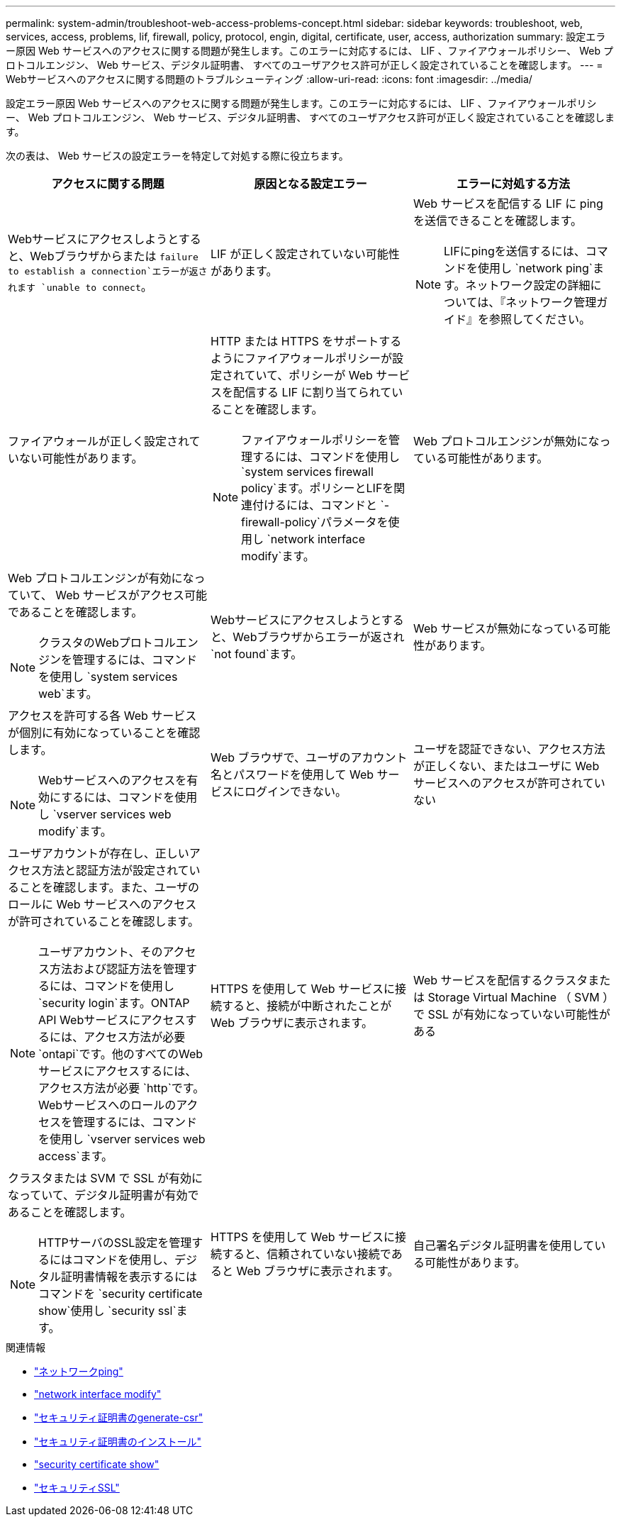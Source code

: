 ---
permalink: system-admin/troubleshoot-web-access-problems-concept.html 
sidebar: sidebar 
keywords: troubleshoot, web, services, access, problems, lif, firewall, policy, protocol, engin, digital, certificate, user, access, authorization 
summary: 設定エラー原因 Web サービスへのアクセスに関する問題が発生します。このエラーに対応するには、 LIF 、ファイアウォールポリシー、 Web プロトコルエンジン、 Web サービス、デジタル証明書、 すべてのユーザアクセス許可が正しく設定されていることを確認します。 
---
= Webサービスへのアクセスに関する問題のトラブルシューティング
:allow-uri-read: 
:icons: font
:imagesdir: ../media/


[role="lead"]
設定エラー原因 Web サービスへのアクセスに関する問題が発生します。このエラーに対応するには、 LIF 、ファイアウォールポリシー、 Web プロトコルエンジン、 Web サービス、デジタル証明書、 すべてのユーザアクセス許可が正しく設定されていることを確認します。

次の表は、 Web サービスの設定エラーを特定して対処する際に役立ちます。

|===
| アクセスに関する問題 | 原因となる設定エラー | エラーに対処する方法 


 a| 
Webサービスにアクセスしようとすると、Webブラウザからまたは `failure to establish a connection`エラーが返されます `unable to connect`。
 a| 
LIF が正しく設定されていない可能性があります。
 a| 
Web サービスを配信する LIF に ping を送信できることを確認します。

[NOTE]
====
LIFにpingを送信するには、コマンドを使用し `network ping`ます。ネットワーク設定の詳細については、『ネットワーク管理ガイド』を参照してください。

====


 a| 
ファイアウォールが正しく設定されていない可能性があります。
 a| 
HTTP または HTTPS をサポートするようにファイアウォールポリシーが設定されていて、ポリシーが Web サービスを配信する LIF に割り当てられていることを確認します。

[NOTE]
====
ファイアウォールポリシーを管理するには、コマンドを使用し `system services firewall policy`ます。ポリシーとLIFを関連付けるには、コマンドと `-firewall-policy`パラメータを使用し `network interface modify`ます。

====


 a| 
Web プロトコルエンジンが無効になっている可能性があります。
 a| 
Web プロトコルエンジンが有効になっていて、 Web サービスがアクセス可能であることを確認します。

[NOTE]
====
クラスタのWebプロトコルエンジンを管理するには、コマンドを使用し `system services web`ます。

====


 a| 
Webサービスにアクセスしようとすると、Webブラウザからエラーが返され `not found`ます。
 a| 
Web サービスが無効になっている可能性があります。
 a| 
アクセスを許可する各 Web サービスが個別に有効になっていることを確認します。

[NOTE]
====
Webサービスへのアクセスを有効にするには、コマンドを使用し `vserver services web modify`ます。

====


 a| 
Web ブラウザで、ユーザのアカウント名とパスワードを使用して Web サービスにログインできない。
 a| 
ユーザを認証できない、アクセス方法が正しくない、またはユーザに Web サービスへのアクセスが許可されていない
 a| 
ユーザアカウントが存在し、正しいアクセス方法と認証方法が設定されていることを確認します。また、ユーザのロールに Web サービスへのアクセスが許可されていることを確認します。

[NOTE]
====
ユーザアカウント、そのアクセス方法および認証方法を管理するには、コマンドを使用し `security login`ます。ONTAP API Webサービスにアクセスするには、アクセス方法が必要 `ontapi`です。他のすべてのWebサービスにアクセスするには、アクセス方法が必要 `http`です。Webサービスへのロールのアクセスを管理するには、コマンドを使用し `vserver services web access`ます。

====


 a| 
HTTPS を使用して Web サービスに接続すると、接続が中断されたことが Web ブラウザに表示されます。
 a| 
Web サービスを配信するクラスタまたは Storage Virtual Machine （ SVM ）で SSL が有効になっていない可能性がある
 a| 
クラスタまたは SVM で SSL が有効になっていて、デジタル証明書が有効であることを確認します。

[NOTE]
====
HTTPサーバのSSL設定を管理するにはコマンドを使用し、デジタル証明書情報を表示するにはコマンドを `security certificate show`使用し `security ssl`ます。

====


 a| 
HTTPS を使用して Web サービスに接続すると、信頼されていない接続であると Web ブラウザに表示されます。
 a| 
自己署名デジタル証明書を使用している可能性があります。
 a| 
クラスタまたは SVM に関連付けられているデジタル証明書が、信頼された CA によって署名されていることを確認します。

[NOTE]
====
デジタル証明書署名要求を生成するにはコマンドを使用し、 `security certificate install`CA署名デジタル証明書をインストールするにはコマンドを使用し `security certificate generate-csr`ます。Webサービスを提供するクラスタまたはSVMのSSL設定を管理するには、コマンドを使用し `security ssl`ます。

====
|===
.関連情報
* link:https://docs.netapp.com/us-en/ontap-cli/network-ping.html["ネットワークping"^]
* link:https://docs.netapp.com/us-en/ontap-cli/network-interface-modify.html["network interface modify"]
* link:https://docs.netapp.com/us-en/ontap-cli/security-certificate-generate-csr.html["セキュリティ証明書のgenerate-csr"^]
* link:https://docs.netapp.com/us-en/ontap-cli/security-certificate-install.html["セキュリティ証明書のインストール"^]
* link:https://docs.netapp.com/us-en/ontap-cli/security-certificate-show.html["security certificate show"^]
* link:https://docs.netapp.com/us-en/ontap-cli/search.html?q=security+ssl["セキュリティSSL"^]

